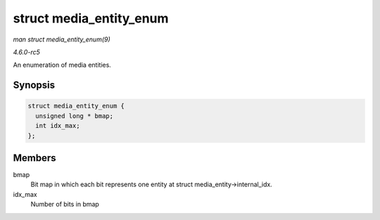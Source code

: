 .. -*- coding: utf-8; mode: rst -*-

.. _API-struct-media-entity-enum:

========================
struct media_entity_enum
========================

*man struct media_entity_enum(9)*

*4.6.0-rc5*

An enumeration of media entities.


Synopsis
========

.. code-block:: c

    struct media_entity_enum {
      unsigned long * bmap;
      int idx_max;
    };


Members
=======

bmap
    Bit map in which each bit represents one entity at struct
    media_entity->internal_idx.

idx_max
    Number of bits in bmap


.. ------------------------------------------------------------------------------
.. This file was automatically converted from DocBook-XML with the dbxml
.. library (https://github.com/return42/sphkerneldoc). The origin XML comes
.. from the linux kernel, refer to:
..
.. * https://github.com/torvalds/linux/tree/master/Documentation/DocBook
.. ------------------------------------------------------------------------------
